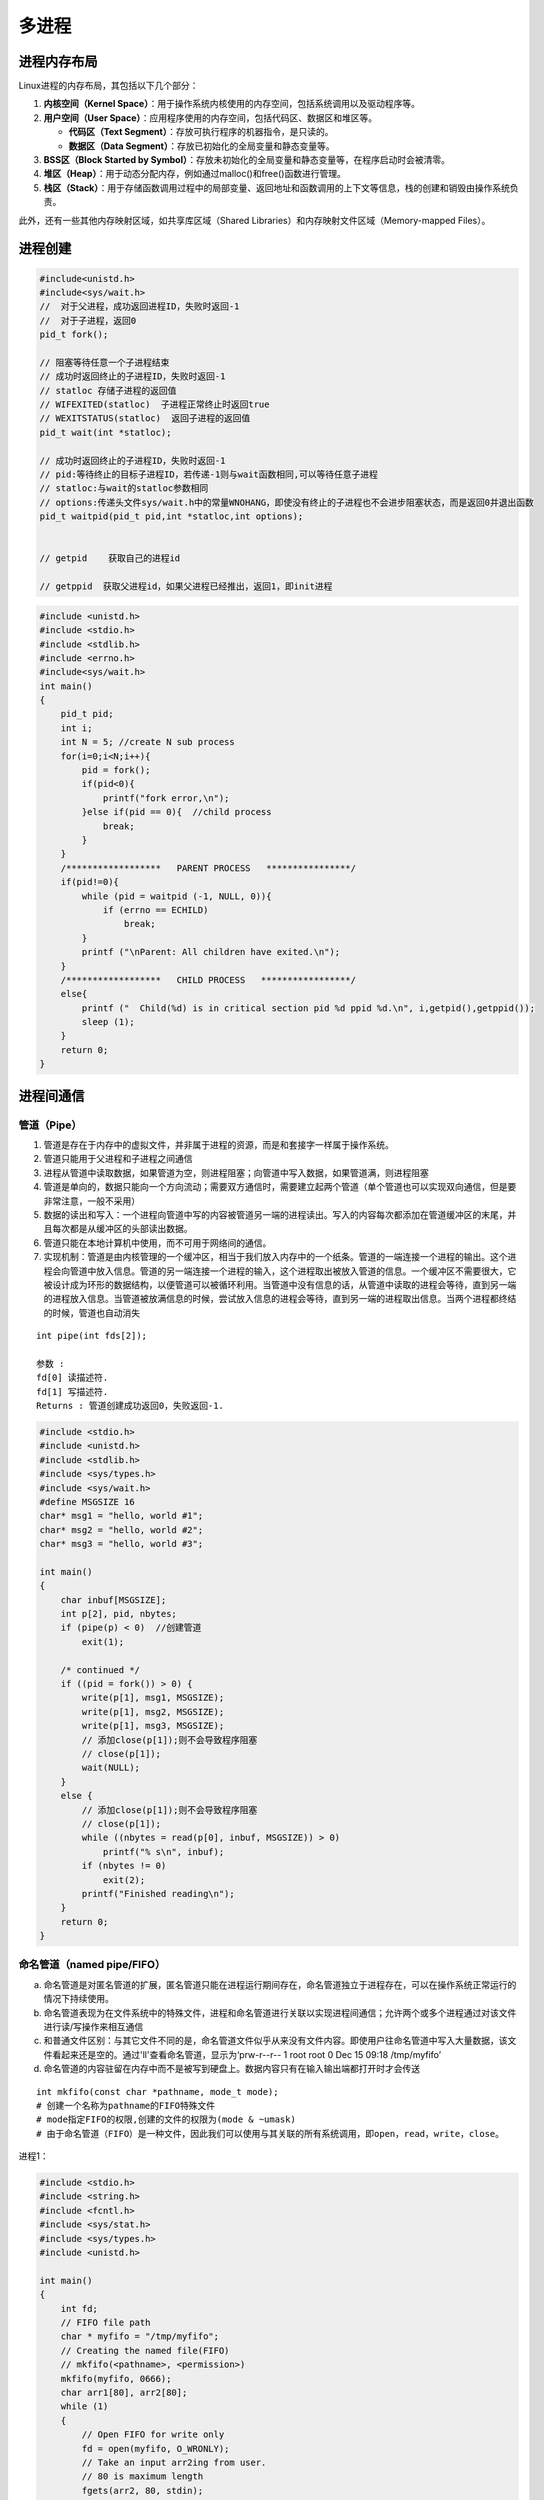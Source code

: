 .. _多进程:

多进程
====================

进程内存布局
-------------------------------
Linux进程的内存布局，其包括以下几个部分：

1. **内核空间（Kernel Space）**：用于操作系统内核使用的内存空间，包括系统调用以及驱动程序等。
2. **用户空间（User Space）**：应用程序使用的内存空间，包括代码区、数据区和堆区等。
   
   - **代码区（Text Segment）**：存放可执行程序的机器指令，是只读的。
   - **数据区（Data Segment）**：存放已初始化的全局变量和静态变量等。

3. **BSS区（Block Started by Symbol）**：存放未初始化的全局变量和静态变量等，在程序启动时会被清零。
4. **堆区（Heap）**：用于动态分配内存，例如通过malloc()和free()函数进行管理。
5. **栈区（Stack）**：用于存储函数调用过程中的局部变量、返回地址和函数调用的上下文等信息，栈的创建和销毁由操作系统负责。

此外，还有一些其他内存映射区域，如共享库区域（Shared Libraries）和内存映射文件区域（Memory-mapped Files）。

.. image:: /images/C++/多进程.jpg
    :width: 3600px



进程创建
-------------------

.. code-block:: cpp

    #include<unistd.h>
    #include<sys/wait.h>
    //  对于父进程，成功返回进程ID，失败时返回-1
    //  对于子进程，返回0
    pid_t fork();

    // 阻塞等待任意一个子进程结束
    // 成功时返回终止的子进程ID，失败时返回-1
    // statloc 存储子进程的返回值
    // WIFEXITED(statloc)  子进程正常终止时返回true
    // WEXITSTATUS(statloc)  返回子进程的返回值
    pid_t wait(int *statloc);

    // 成功时返回终止的子进程ID，失败时返回-1
    // pid:等待终止的目标子进程ID，若传递-1则与wait函数相同,可以等待任意子进程
    // statloc:与wait的statloc参数相同
    // options:传递头文件sys/wait.h中的常量WNOHANG，即使没有终止的子进程也不会进步阻塞状态，而是返回0并退出函数
    pid_t waitpid(pid_t pid,int *statloc,int options);


    // getpid    获取自己的进程id

    // getppid  获取父进程id，如果父进程已经推出，返回1，即init进程




.. code-block:: cpp

    #include <unistd.h>
    #include <stdio.h>
    #include <stdlib.h>
    #include <errno.h>
    #include<sys/wait.h>
    int main()
    {
        pid_t pid;
        int i;
        int N = 5; //create N sub process
        for(i=0;i<N;i++){
            pid = fork();
            if(pid<0){
                printf("fork error,\n");
            }else if(pid == 0){  //child process
                break;
            }
        }
        /******************   PARENT PROCESS   ****************/
        if(pid!=0){
            while (pid = waitpid (-1, NULL, 0)){
                if (errno == ECHILD)
                    break;
            }
            printf ("\nParent: All children have exited.\n");
        }
        /******************   CHILD PROCESS   *****************/
        else{
            printf ("  Child(%d) is in critical section pid %d ppid %d.\n", i,getpid(),getppid());
            sleep (1);
        }
        return 0;
    }


进程间通信
---------------

管道（Pipe）
```````````````````

1. 管道是存在于内存中的虚拟文件，并非属于进程的资源，而是和套接字一样属于操作系统。
2. 管道只能用于父进程和子进程之间通信
3. 进程从管道中读取数据，如果管道为空，则进程阻塞；向管道中写入数据，如果管道满，则进程阻塞
4. 管道是单向的，数据只能向一个方向流动；需要双方通信时，需要建立起两个管道（单个管道也可以实现双向通信，但是要非常注意，一般不采用）
5. 数据的读出和写入：一个进程向管道中写的内容被管道另一端的进程读出。写入的内容每次都添加在管道缓冲区的末尾，并且每次都是从缓冲区的头部读出数据。
6. 管道只能在本地计算机中使用，而不可用于网络间的通信。
7. 实现机制：管道是由内核管理的一个缓冲区，相当于我们放入内存中的一个纸条。管道的一端连接一个进程的输出。这个进程会向管道中放入信息。管道的另一端连接一个进程的输入，这个进程取出被放入管道的信息。一个缓冲区不需要很大，它被设计成为环形的数据结构，以便管道可以被循环利用。当管道中没有信息的话，从管道中读取的进程会等待，直到另一端的进程放入信息。当管道被放满信息的时候，尝试放入信息的进程会等待，直到另一端的进程取出信息。当两个进程都终结的时候，管道也自动消失

::

    int pipe(int fds[2]);

    参数 :
    fd[0] 读描述符.
    fd[1] 写描述符.
    Returns : 管道创建成功返回0，失败返回-1.


.. code-block:: cpp

    #include <stdio.h>
    #include <unistd.h>
    #include <stdlib.h>
    #include <sys/types.h>
    #include <sys/wait.h>
    #define MSGSIZE 16
    char* msg1 = "hello, world #1";
    char* msg2 = "hello, world #2";
    char* msg3 = "hello, world #3";

    int main()
    {
        char inbuf[MSGSIZE];
        int p[2], pid, nbytes;
        if (pipe(p) < 0)  //创建管道
            exit(1);

        /* continued */
        if ((pid = fork()) > 0) {
            write(p[1], msg1, MSGSIZE);
            write(p[1], msg2, MSGSIZE);
            write(p[1], msg3, MSGSIZE);
            // 添加close(p[1]);则不会导致程序阻塞
            // close(p[1]);
            wait(NULL);  
        }
        else {
            // 添加close(p[1]);则不会导致程序阻塞
            // close(p[1]);
            while ((nbytes = read(p[0], inbuf, MSGSIZE)) > 0)
                printf("% s\n", inbuf);
            if (nbytes != 0)
                exit(2);
            printf("Finished reading\n");
        }
        return 0;
    }


命名管道（named pipe/FIFO）
```````````````````````````````````

a. 命名管道是对匿名管道的扩展，匿名管道只能在进程运行期间存在，命名管道独立于进程存在，可以在操作系统正常运行的情况下持续使用。

b. 命名管道表现为在文件系统中的特殊文件，进程和命名管道进行关联以实现进程间通信；允许两个或多个进程通过对该文件进行读/写操作来相互通信

c. 和普通文件区别：与其它文件不同的是，命名管道文件似乎从来没有文件内容。即使用户往命名管道中写入大量数据，该文件看起来还是空的。通过'll'查看命名管道，显示为‘prw-r--r-- 1 root root 0 Dec 15 09:18 /tmp/myfifo’

d. 命名管道的内容驻留在内存中而不是被写到硬盘上。数据内容只有在输入输出端都打开时才会传送

::

    int mkfifo(const char *pathname, mode_t mode);  
    # 创建一个名称为pathname的FIFO特殊文件
    # mode指定FIFO的权限,创建的文件的权限为(mode & ~umask)
    # 由于命名管道（FIFO）是一种文件，因此我们可以使用与其关联的所有系统调用，即open，read，write，close。


进程1：

.. code-block:: cpp

    #include <stdio.h> 
    #include <string.h> 
    #include <fcntl.h> 
    #include <sys/stat.h> 
    #include <sys/types.h> 
    #include <unistd.h> 
    
    int main() 
    { 
        int fd; 
        // FIFO file path 
        char * myfifo = "/tmp/myfifo"; 
        // Creating the named file(FIFO) 
        // mkfifo(<pathname>, <permission>) 
        mkfifo(myfifo, 0666); 
        char arr1[80], arr2[80]; 
        while (1) 
        { 
            // Open FIFO for write only 
            fd = open(myfifo, O_WRONLY); 
            // Take an input arr2ing from user. 
            // 80 is maximum length 
            fgets(arr2, 80, stdin); 
            // Write the input arr2ing on FIFO 
            // and close it 
            write(fd, arr2, strlen(arr2)+1); 
            close(fd); 
            // Open FIFO for Read only 
            fd = open(myfifo, O_RDONLY); 
            // Read from FIFO 
            read(fd, arr1, sizeof(arr1)); 
            // Print the read message 
            printf("User2: %s\n", arr1); 
            close(fd); 
        } 
        return 0; 
    } 


进程2：

.. code-block:: cpp

    #include <stdio.h> 
    #include <string.h> 
    #include <fcntl.h> 
    #include <sys/stat.h> 
    #include <sys/types.h> 
    #include <unistd.h>  
    int main() 
    { 
        int fd1; 
        // FIFO file path 
        char * myfifo = "/tmp/myfifo"; 
        // Creating the named file(FIFO) 
        // mkfifo(<pathname>,<permission>) 
        mkfifo(myfifo, 0666); 
        char str1[80], str2[80]; 
        while (1) 
        { 
            // First open in read only and read 
            fd1 = open(myfifo,O_RDONLY); 
            read(fd1, str1, 80); 
            // Print the read string and close 
            printf("User1: %s\n", str1); 
            close(fd1); 
            // Now open in write mode and write 
            // string taken from user. 
            fd1 = open(myfifo,O_WRONLY); 
            fgets(str2, 80, stdin); 
            write(fd1, str2, strlen(str2)+1); 
            close(fd1); 
        } 
        return 0; 
    } 


reference:

https://zhuanlan.zhihu.com/p/33641576 

https://www.geeksforgeeks.org/named-pipe-fifo-example-c-program/

信号 （signal）
```````````````````````

信号是迫使操作系统停止其正在进行的任务并执行已为其发送中断的任务的中断。这些中断可以在OS的任何程序中暂停服务。
同样，C ++还提供了可以在程序中捕获和处理的各种信号，用于一个或几个进程之间传递异步信号。
信号可以有各种异步事件产生，比如键盘中断等。shell也可以使用信号将作业控制命令传递给它的子进程（如kill）。

.. code-block:: cpp

    #include <signal.h>
    // 为了在产生信号时调用，返回之前注册的函数指针
    void (*signal(int signo,void (*func)(int)))(int);
    // signo:发生的信号信息，如：SIGALRM(alarm函数到期产生的信号)，SIGINT(ctrl+c产生的信号)，SIGCHLD(子进程终止产生的信号)

    #include<unistd.h>
    // 返回0 或 以秒为单位的距SIGALRM发生所剩的时间
    // 如果调用该函数的同时向它传递一个正整型参数，相应时间后（秒）将产生SIGALRM信号。若向该函数传递0，则之前对SIGALRM信号的预约将取消。
    // 如果通过该函数预约信号后未指定该信号对应的处理函数，则（通过调用signal函数终止进程），不做任何处理。
    unsigned int alarm(unsigned int second);


.. code-block:: cpp

    // signal.c
    #include<stdio.h>
    #include<unistd.h>
    #include<signal.h>

    void timeout(int sig){
        if(sig==SIGALRM)
            puts("time out!");
        alarm(2);
    }

    void keycontrol(int sig){
        if(sig==SIGINT)
            puts("ctrl+c pressed");
    }

    int main(int argc,char *argv[]){
        int i;
        signal(SIGALRM,timeout);
        signal(SIGINT,keycontrol);
        alarm(2);

        for(int i=0;i<3;i++){
            puts("wait...");
            sleep(100);
        }
        return 0;
    }

    //gcc signal.c -o signal


**注意：发生信号时将唤醒由于调用sleep函数而进入阻塞状态的进程**

函数调用的主体的确是操作系统，但进程处于睡眠状态时无法调用函数。
因此产生信号时，为了调用信号处理，将唤醒由于调用sleep函数而进入阻塞状态的进程。
而且进程一旦被唤醒就不会再进入睡眠状态。即使还未到sleep函数中规定的时间也是如此。
所以以上示例运行不到10s就会结束，连续输入ctrl+c则有可能1s都不到。

**sigaction**

signal函数在UNIX系列的操作系统中可能存在区别，但sigaction函数完全相同，实际上现在很少使用signal函数编写程序，它只是为了保持对旧程序的兼容

.. code-block:: cpp

    #include<signal.h>
    // 成功时返回0，失败时返回-1
    // signo 与signal函数相同，传递信号信息
    // act 对应于第一个参数的信号处理函数（信号处理器）信息
    // oldact 通过此参数获取之前注册的信号处理函数指针，若不需要则传0
    int sigaction(int signo,const struct sigaction *act,struct sigaction *oldact);

    struct sigaction{
        void (*sa_handler)(int);  //信号处理函数的指针
        sigset_t sa_mask;
        int sa_flags;
    }


.. code-block:: cpp

    // sigaction.c
    #include<stdio.h>
    #include<unistd.h>
    #include<signal.h>

    void timeout(int sig){
        if(sig==SIGALRM)
            puts("time out!");
        alarm(2);
    }

    int main(int argc,char *argv[]){
        int i;
        struct sigaction act;
        act.sa_handler=timeout;
        sigemptyset(&act.sa_mask);
        act.sa_flags = 0;
        
        sigaction(SIGALRM,&act,0);

        alarm(2);
        for(int i=0;i<3;i++){
            puts("wait...");
            sleep(100);
        }
        return 0;
    }

    // gcc sigaction.c -o sigaction


利用信号处理消灭僵尸进程
~~~~~~~~~~~~~~~~~~~~~~~~~~~~~~~~

.. code-block:: cpp

    // remove_zombie.c
    #include<stdio.h>
    #include<unistd.h>
    #include<signal.h>
    #include<stdlib.h>
    #include<sys/wait.h>

    void read_childproc(int sig){
        int status;
        pid_t id = waitpid(-1,&status,WNOHANG);
        if(WIFEXITED(status)){
            printf("Removed proc id:%d\n",id);
            printf("Child send:%d\n",WEXITSTATUS(status));
        }
    }

    int main(int argc,char *argv[]){
        pid_t pid;
        struct sigaction act;
        act.sa_handler=read_childproc;
        sigemptyset(&act.sa_mask);
        act.sa_flags = 0;
        
        sigaction(SIGCHLD,&act,0);

        pid = fork();
        if(pid==0){ //child process
            puts("Hi!I'm child process");
            sleep(1);
            return 12;
        }else{
            printf("child proc id:%d\n",pid);
            pid = fork();
            if(pid==0){
                puts("Hi!I'm child process too");
                sleep(1);
                exit(24);
            }else{
                int i;
                printf("child proc id:%d\n",pid);
                for(int i=0;i<5;i++){
                    puts("wait...");
                    sleep(5);
                }
            }
        }
        return 0;
    }

    // gcc remove_zombie.c -o zombie


reference：https://www.geeksforgeeks.org/c-signal-handling/

《TCP IP网络编程》

**信号量(Semaphore)**
`````````````````````````````

信号量是一种计数器，用于控制对多个进程共享的资源进行的访问。它们常常被用作一个锁机制，在某个进程正在对特定的资源进行操作时，信号量可以防止另一个进程去访问它。 
信号量是特殊的变量，它只取正整数值并且只允许对这个值进行两种操作：等待（wait）和信号（signal）。（P、V操作，P用于等待，V用于信号） 
p(sv):如果sv的值大于0，就给它减1；如果它的值等于0，就挂起该进程的执行 
V(sv):如果有其他进程因等待sv而被挂起，就让它恢复运行；如果没有其他进程因等待sv而挂起，则给它加1 
简单理解就是P相当于申请资源，V相当于释放资源 

信号量分为：

1. 互斥信号量：只能有两个值– 0和1。其值被初始化为1。用于控制多个进程对临界区访问
2. 计数信号量：其值可以在不受限制的范围内变化。它用于控制对具有多个实例的资源的访问

**sem_wait**：锁定信号量或等待

.. code-block:: cpp

    int sem_wait(sem_t *sem);


**sem_post**：释放信号量

.. code-block:: cpp

    int sem_post(sem_t *sem);


**sem_init**：初始化信号量	

.. code-block:: cpp

    sem_init(sem_t *sem, int pshared, unsigned int value);
    //sem：指定要初始化的信号量。
    //pshared：此参数指定是否在进程之间或线程之间共享新初始化的信号量。非零值表示信号量在进程之间共享，而零值表示它在线程之间共享。
    //value：指定要分配给新初始化的信号量的值。


**sem_destroy**：销毁信号量

.. code-block:: cpp

    sem_destroy(sem_t *mutex);


**sem_open**：创建一个命名信号量,并连接

**sem_unlink**：断开和型号量的连接

**sem_close**：关闭并销毁信号量

信号量用于进程间同步：

.. code-block:: cpp

    #include <stdio.h>
    #include <pthread.h>
    #include <semaphore.h>
    #include <sys/wait.h>
    #include <fcntl.h>          /* O_CREAT, O_EXEC          */
    #include <unistd.h>
    #include<sys/wait.h>
    #include <cstdlib>

    const char *semName = "asdfsd";
    void parent(void){
        sem_t *sem_id = sem_open(semName, O_CREAT, 0600, 0);
        if (sem_id == SEM_FAILED){
            perror("Parent  : [sem_open] Failed\n"); return;
        }
        printf("Parent  : Wait for Child to Print\n");
        if (sem_wait(sem_id) < 0)
            printf("Parent  : [sem_wait] Failed\n");
        printf("Parent  : Child Printed! \n");
        if (sem_close(sem_id) != 0){
            perror("Parent  : [sem_close] Failed\n"); return;
        }
        if (sem_unlink(semName) < 0){
            printf("Parent  : [sem_unlink] Failed\n"); return;
        }
    }
    void child(void)
    {
        sem_t *sem_id = sem_open(semName, O_CREAT, 0600, 0);
        if (sem_id == SEM_FAILED){
            perror("Child   : [sem_open] Failed\n"); return;
        }
        printf("Child   : I am done! Release Semaphore\n");
        if (sem_post(sem_id) < 0)
            printf("Child   : [sem_post] Failed \n");
    }
    int main(int argc, char *argv[])
    {
        pid_t pid;
        pid = fork();
        if (pid < 0){
            perror("fork");
            exit(EXIT_FAILURE);
        }
        if (!pid){
            child();
            printf("Child   : Done with sem_open \n");
        }
        else{
            int status;
            parent();
            wait(&status);
            printf("Parent  : Done with sem_open \n");
        }
        return 0;
    }
    //gcc semaphores.cpp -lrt -pthread -o semaphores


信号量用于线程同步：

.. code-block:: cpp

    #include <stdio.h> 
    #include <pthread.h> 
    #include <semaphore.h> 
    #include <unistd.h> 
    
    sem_t mutex;   
    void* thread(void* arg) 
    { 
        //wait 
        sem_wait(&mutex); 
        printf("\nEntered..\n"); 
        //critical section 
        sleep(4);     
        //signal 
        printf("\nJust Exiting...\n"); 
        sem_post(&mutex); 
    } 
    int main() 
    { 
        sem_init(&mutex, 0, 1); 
        pthread_t t1,t2; 
        pthread_create(&t1,NULL,thread,NULL); 
        sleep(2); 
        pthread_create(&t2,NULL,thread,NULL); 
        pthread_join(t1,NULL); 
        pthread_join(t2,NULL); 
        sem_destroy(&mutex); 
        return 0; 
    } 
    //gcc semaphores.cpp -lrt -pthread -o semaphores


reference:

https://www.geeksforgeeks.org/use-posix-semaphores-c/ 

http://www.vishalchovatiya.com/semaphore-between-processes-example-in-c/

消息队列(Message queues)
```````````````````````````````

消息队列是存储在内核中并由消息队列标识符标识的消息的链接列表。由**msgget（）**创建一个新队列或打开一个现有队列。 
通过**msgsnd（）**将新消息添加到队列的末尾。通过**msgrcv（）**从队列中提取消息。我们不必按先进先出的顺序获取消息。相反，我们可以根据消息的类型字段来获取消息。每个消息都有一个标识或类型，以便进程可以选择适当的消息。进程必须共享一个公用密钥，以便首先获得对队列的访问权。

1. 消息队列是面向记录的，其中的消息具有特定的格式以及特定的优先级。
2. 消息队列独立于发送与接收进程。进程终止时，消息队列及其内容并不会被删除。
3. 消息队列可以实现消息的随机查询,消息不一定要以先进先出的次序读取,也可以按消息的类型读取。
4. 消息队列克服了信号承载信息量少，管道只能承载无格式字符流。 

**ftok**:生成用于标志队列的唯一key

.. code-block:: cpp

    key_t ftok( char * fname, int id );
    // fname就时你指定的文件名(该文件必须是存在而且可以访问的)
    // id是子序号，虽然为int，但是只有8个比特被使用(0-255)。
    // 当成功执行的时候，一个key_t值将会被返回，否则 -1 被返回
    // 在一般的UNIX实现中，是将文件的索引节点号取出，前面加上子序号得到key_t的返回值。如指定文件的索引节点号为65538，
    // 换算成16进制为 0x010002，而你指定的ID值为38，换算成16进制为0x26，则最后的key_t返回值为0x26010002。
    // 查询文件索引节点号的方法是： ls -i


**msgget**:如果队列存在，返回队列标识符，如果队列不存在，创建队列并返回标识符

.. code-block:: cpp

    int msgget(key_t key, int msgflg);
    // key是消息队列的唯一标识。可以是任意值，也可以是从库函数ftok()生成的值
    // msgflg 队列的flag，如：IPC_CREAT（如果不存在则创建消息队列）或IPC_EXCL（与IPC_CREAT一起使用来创建消息队列，如果消息队列已经存在，则调用失败）


**msgsnd**：将消息放入队列

.. code-block:: cpp

    int msgsnd(int msgid, const void *msgp, size_t msgsz, int msgflg);
    // msgid:msgget返回的id
    // msgp：struct msgbuf { long mtype; char mtext[100];};  类型的指针
    // msgsz：消息大小
    // msgflg：标签


**msgrcv**：从消息队列中获取消息

.. code-block:: cpp

    int msgrcv(int msgid, const void *msgp, size_t msgsz, long msgtype, int msgflg);
    // msgid:msgget返回的id
    // msgp：struct msgbuf { long mtype; char mtext[100];};  类型的指针
    // msgsz: msg大小
    // msgtype: 0表示读取第一个消息；正整数表示读取第一个msgtype等于该正整数的消息；负整数表示读取msgtype小于等于该整数的消息
    // msgflg: 标签


**msgctl**：它对队列执行各种操作。通常，它用于破坏消息队列

.. code-block:: cpp

    int msgctl(int msgid, int cmd, struct msqid_ds *buf);
    // msgid:msgget返回的id
    // cmd:IPC_STAT表示复制，IPC_SET设置权限，IPC_RMID立即删除队列，IPC_INFO返回消息队列参数，MSG_INFO消息队列的资源信息
    // buf：struct msqid_ds的消息队列结构的指针。此结构的值将用于按cmd设置或获取。


发送消息进程：

.. code-block:: cpp

    #include <stdio.h>
    #include <string.h>
    #include <stdlib.h>
    #include <errno.h>
    #include <string.h>
    #include <sys/types.h>
    #include <sys/ipc.h>
    #include <sys/msg.h>

    #define PERMS 0644
    struct my_msgbuf {
    long mtype;
    char mtext[200];
    };

    int main(void) {
    struct my_msgbuf buf;
    int msqid;
    int len;
    key_t key;
    system("touch msgq.txt");

    if ((key = ftok("msgq.txt", 'B')) == -1) {
        perror("ftok");
        exit(1);
    }

    if ((msqid = msgget(key, PERMS | IPC_CREAT)) == -1) {
        perror("msgget");
        exit(1);
    }
    printf("message queue: ready to send messages.\n");
    printf("Enter lines of text, ^D to quit:\n");
    buf.mtype = 1; /* we don't really care in this case */

    while(fgets(buf.mtext, sizeof buf.mtext, stdin) != NULL) {
        len = strlen(buf.mtext);
        /* remove newline at end, if it exists */
        if (buf.mtext[len-1] == '\n') buf.mtext[len-1] = '\0';
        if (msgsnd(msqid, &buf, len+1, 0) == -1) /* +1 for '\0' */
        perror("msgsnd");
    }
    strcpy(buf.mtext, "end");
    len = strlen(buf.mtext);
    if (msgsnd(msqid, &buf, len+1, 0) == -1) /* +1 for '\0' */
    perror("msgsnd");

    if (msgctl(msqid, IPC_RMID, NULL) == -1) {
        perror("msgctl");
        exit(1);
    }
    printf("message queue: done sending messages.\n");
    return 0;
    }


接收消息进程：

.. code-block:: cpp

    #include <stdio.h>
    #include <stdlib.h>
    #include <errno.h>
    #include <sys/types.h>
    #include <sys/ipc.h>
    #include <sys/msg.h>
    #include <string.h>

    #define PERMS 0644
    struct my_msgbuf {
    long mtype;
    char mtext[200];
    };

    int main(void) {
    struct my_msgbuf buf;
    int msqid;
    int toend;
    key_t key;

    if ((key = ftok("msgq.txt", 'B')) == -1) {
        perror("ftok");
        exit(1);
    }

    if ((msqid = msgget(key, PERMS)) == -1) { /* connect to the queue */
        perror("msgget");
        exit(1);
    }
    printf("message queue: ready to receive messages.\n");

    for(;;) { /* normally receiving never ends but just to make conclusion
                /* this program ends wuth string of end */
        if (msgrcv(msqid, &buf, sizeof(buf.mtext), 0, 0) == -1) {
            perror("msgrcv");
            exit(1);
        }
        printf("recvd: \"%s\"\n", buf.mtext);
        toend = strcmp(buf.mtext,"end");
        if (toend == 0)
        break;
    }
    printf("message queue: done receiving messages.\n");
    system("rm msgq.txt");
    return 0;
    }



共享内存(Share Memory)
```````````````````````````````

建立了一个共享内存区域，供进程进行数据通信。该内存区域位于创建共享内存段的进程的地址空间中。要与此进程进行通信的进程应将此内存段附加到其地址空间中。

因为通信进程共享同一地址空间，因此通信进程位于同一台计算机上

从共享内存中读取和写入数据的代码应由应用程序程序员明确编写，需要使用memset等操作。过程需要确保不会同时写入同一位置。

管道，fifo和消息队列的问题是两个进程交换信息。信息必须经过内核。总共需要四个数据副本（2个读取和2个写入）。共享内存通过让两个或多个进程共享一个内存段提供了一种方法。使用共享内存，数据仅复制两次-从输入文件复制到共享内存，从共享存储器复制到输出文件。

**ftok**:生成用于标志队列的唯一key

.. code-block:: cpp

    key_t ftok( char * fname, int id );
    // fname就时你指定的文件名(该文件必须是存在而且可以访问的)
    // id是子序号，虽然为int，但是只有8个比特被使用(0-255)。
    // 当成功执行的时候，一个key_t值将会被返回，否则 -1 被返回
    // 在一般的UNIX实现中，是将文件的索引节点号取出，前面加上子序号得到key_t的返回值。如指定文件的索引节点号为65538，
    // 换算成16进制为 0x010002，而你指定的ID值为38，换算成16进制为0x26，则最后的key_t返回值为0x26010002。
    // 查询文件索引节点号的方法是： ls -i


**shmget**:如果共享内存存在，返回队列标识符，如果共享内存不存在，创建队列并返回标识符	

.. code-block:: cpp

    int shmget(key_t key, size_t size, int shmflg);
    // key是消息队列的唯一标识。可以是任意值，也可以是从库函数ftok()生成的值
    // size 共享内存的大小，四舍五入到PAGE_SIZE的倍数，PAGE_SIZE一般为4k
    // msgflg 队列的flag，如：IPC_CREAT（如果不存在则创建消息队列）或IPC_EXCL（与IPC_CREAT一起使用来创建消息队列，如果消息队列已经存在，则调用失败）
    //成功时返回有效的共享内存标识符（用于共享内存的进一步调用），在失败的情况下返回-1


**shmat**：将共享内存段附加到调用进程的地址空间

.. code-block:: cpp

    void * shmat(int shmid, const void *shmaddr, int shmflg);
    // shmid:shmget返回的id
    // shmaddr:用于指定附加地址。如果shmaddr为NULL，则系统默认选择适合的地址来附加该段。如果shmaddr不为NULL，并且在shmflg中指定了SHM_RND，则附件等于SHMLBA（低边界地址）的最接近倍数的地址。否则，shmaddr必须是页面对齐的地址，共享内存附件将在该地址处启动。
    // shmflg:指定所需的共享内存标志，例如SHM_RND（将地址四舍五入到SHMLBA）或SHM_EXEC（允许执行段的内容）或SHM_RDONLY（默认情况下将段附加为只读）或SHM_REMAP（将现有映射替换为shmaddr指定的范围，并一直持续到段末尾）
    // 成功，此调用将返回连接的共享内存段的地址；如果失败，则返回-1。


**shmdt**:将共享内存段从调用进程的地址空间中分离出来

.. code-block:: cpp

    int shmdt(const void *shmaddr);
    // shmaddr是要分离的共享内存段的地址。要分离的段必须是shmat（）系统调用返回的地址
    // 成功时此调用将返回0，失败则返回-1


**shmctl**:共享内存控制操作,一般用于删除共享内存。从共享内存中分离时，它不会被破坏。因此，要销毁

.. code-block:: cpp

    int shmctl(int shmid, int cmd, struct shmid_ds *buf);
    // shmid:shmget返回的id
    // cmd:IPC_STAT表示复制，IPC_SET设置权限，IPC_RMID立即删除队列，IPC_INFO返回消息队列参数，MSG_INFO消息队列的资源信息
    // buf：struct shmid_ds的共享内存结构的指针。此结构的值将用于按cmd设置或获取。


写共享内存进程：

.. code-block:: cpp

    #include<stdio.h>
    #include<sys/ipc.h>
    #include<sys/shm.h>
    #include<sys/types.h>
    #include<string.h>
    #include<errno.h>
    #include<stdlib.h>
    #include<unistd.h>
    #include<string.h>

    #define BUF_SIZE 1024
    #define SHM_KEY 0x1234

    struct shmseg {
    int cnt;
    int complete;
    char buf[BUF_SIZE];
    };
    int fill_buffer(char * bufptr, int size);

    int main(int argc, char *argv[]) {
    int shmid, numtimes;
    struct shmseg *shmp;
    char *bufptr;
    int spaceavailable;
    shmid = shmget(SHM_KEY, sizeof(struct shmseg), 0644|IPC_CREAT);
    if (shmid == -1) {
        perror("Shared memory");
        return 1;
    }

    // Attach to the segment to get a pointer to it.
    shmp = shmat(shmid, NULL, 0);
    if (shmp == (void *) -1) {
        perror("Shared memory attach");
        return 1;
    }

    /* Transfer blocks of data from buffer to shared memory */
    bufptr = shmp->buf;
    spaceavailable = BUF_SIZE;
    for (numtimes = 0; numtimes < 5; numtimes++) {
        shmp->cnt = fill_buffer(bufptr, spaceavailable);
        shmp->complete = 0;
        printf("Writing Process: Shared Memory Write: Wrote %d bytes\n", shmp->cnt);
        bufptr = shmp->buf;
        spaceavailable = BUF_SIZE;
        sleep(3);
    }
    printf("Writing Process: Wrote %d times\n", numtimes);
    shmp->complete = 1;

    if (shmdt(shmp) == -1) {
        perror("shmdt");
        return 1;
    }

    if (shmctl(shmid, IPC_RMID, 0) == -1) {
        perror("shmctl");
        return 1;
    }
    printf("Writing Process: Complete\n");
    return 0;
    }

    int fill_buffer(char * bufptr, int size) {
    static char ch = 'A';
    int filled_count;

    //printf("size is %d\n", size);
    memset(bufptr, ch, size - 1);
    bufptr[size-1] = '\0';
    if (ch > 122)
    ch = 65;
    if ( (ch >= 65) && (ch <= 122) ) {
        if ( (ch >= 91) && (ch <= 96) ) {
            ch = 65;
        }
    }
    filled_count = strlen(bufptr);

    //printf("buffer count is: %d\n", filled_count);
    //printf("buffer filled is:%s\n", bufptr);
    ch++;
    return filled_count;
    }


读共享内存进程：

.. code-block:: cpp

    #include<stdio.h>
    #include<sys/ipc.h>
    #include<sys/shm.h>
    #include<sys/types.h>
    #include<string.h>
    #include<errno.h>
    #include<stdlib.h>
    #include <unistd.h>

    #define BUF_SIZE 1024
    #define SHM_KEY 0x1234

    struct shmseg {
    int cnt;
    int complete;
    char buf[BUF_SIZE];
    };

    int main(int argc, char *argv[]) {
    int shmid;
    struct shmseg *shmp;
    shmid = shmget(SHM_KEY, sizeof(struct shmseg), 0644|IPC_CREAT);
    if (shmid == -1) {
        perror("Shared memory");
        return 1;
    }

    // Attach to the segment to get a pointer to it.
    shmp = shmat(shmid, NULL, 0);
    if (shmp == (void *) -1) {
        perror("Shared memory attach");
        return 1;
    }

    /* Transfer blocks of data from shared memory to stdout*/
    while (shmp->complete != 1) {
        printf("segment contains : \n\"%s\"\n", shmp->buf);
        if (shmp->cnt == -1) {
            perror("read");
            return 1;
        }
        printf("Reading Process: Shared Memory: Read %d bytes\n", shmp->cnt);
        sleep(3);
    }
    printf("Reading Process: Reading Done, Detaching Shared Memory\n");
    if (shmdt(shmp) == -1) {
        perror("shmdt");
        return 1;
    }
    printf("Reading Process: Complete\n");
    return 0;
    }




内存映射（Memory Map）
`````````````````````````````

将文件或设备映射到进程的内存中。读取或写入那些内存区域会导致文件被读取或写入。

使用内存映射，避免在用户空间，内核空间缓冲区和缓冲区高速缓存之间进行多次复制。

内存映射方便对大文件的某一部分进行读取或修改。

**mmap**：将文件内容映射到内存中。映射到内存后，返回起始地址

.. code-block:: cpp

    void *mmap(void *addr, size_t length, int prot, int flags, int fd, off_t offset);
    // addr：可以是用户指定的，也可以由内核生成（将addr传递为NULL时）
    // length：字段长度要求以字节为单位的映射大小
    // prot：PROT_NONE(不被访问)，PROT_READ(读取)，PROT_WRITE(写入)，PROT_EXEC(执行)
    // flags:MAP_PRIVATE(私有映射)或MAP_SHARED(共享映射)
    // fd:要映射文件的文件描述符
    // offset:文件的起点，如果需要映射整个文件，则偏移应为零


**munmap**:对已内存映射区域的取消映射

.. code-block:: cpp

    int munmap(void *addr, size_t length);
    // addr:映射的起始地址,同mmap
    // length:映射的长度，同mmap


.. code-block:: cpp

    #include <stdio.h>
    #include <sys/stat.h>
    #include <sys/types.h>
    #include <fcntl.h>
    #include <unistd.h>
    #include <stdlib.h>
    #include <sys/mman.h>
    void write_mmap_sample_data();

    int main() {
    struct stat mmapstat;
    char *data;
    int minbyteindex;
    int maxbyteindex;
    int offset;
    int fd;
    int unmapstatus;
    write_mmap_sample_data();
    if (stat("MMAP_DATA.txt", &mmapstat) == -1) {
        perror("stat failure");
        return 1;
    }
    
    if ((fd = open("MMAP_DATA.txt", O_RDONLY)) == -1) {
        perror("open failure");
        return 1;
    }
    data = mmap((caddr_t)0, mmapstat.st_size, PROT_READ, MAP_SHARED, fd, 0);
    
    if (data == (caddr_t)(-1)) {
        perror("mmap failure");
        return 1;
    }
    minbyteindex = 0;
    maxbyteindex = mmapstat.st_size - 1;
    
    do {
        printf("Enter -1 to quit or ");
        printf("enter a number between %d and %d: ", minbyteindex, maxbyteindex);
        scanf("%d",&offset);
        if ( (offset >= 0) && (offset <= maxbyteindex) )
        printf("Received char at %d is %c\n", offset, data[offset]);
        else if (offset != -1)
        printf("Received invalid index %d\n", offset);
    } while (offset != -1);
    unmapstatus = munmap(data, mmapstat.st_size);
    
    if (unmapstatus == -1) {
        perror("munmap failure");
        return 1;
    }
    close(fd);
    system("rm -f MMAP_DATA.txt");
    return 0;
    }

    void write_mmap_sample_data() {
    int fd;
    char ch;
    struct stat textfilestat;
    fd = open("MMAP_DATA.txt", O_CREAT|O_TRUNC|O_WRONLY, 0666);
    if (fd == -1) {
        perror("File open error ");
        return;
    }
    // Write A to Z
    ch = 'A';
    
    while (ch <= 'Z') {
        write(fd, &ch, sizeof(ch));
        ch++;
    }
    // Write 0 to 9
    ch = '0';
    
    while (ch <= '9') {
        write(fd, &ch, sizeof(ch));
        ch++;
    }
    // Write a to z
    ch = 'a';
    
    while (ch <= 'z') {
        write(fd, &ch, sizeof(ch));
        ch++;
    }
    close(fd);
    return;
    }




套接字（socket）
```````````````````

套接字编程是一种连接网络上的两个节点以相互通信的方法。一个套接字（节点）在IP上的特定端口上侦听，另一个套接字连接服务套接字。服务器形成侦听器套接字，而客户端可以访问服务器。

.. code-block:: cpp

    // 创建套接字
    int sockfd = socket(domain, type, protocol);
    // sockfd：套接字描述符，是整形，类似于文件句柄
    // domain：AF_INET (IPv4 protocol) , AF_INET6 (IPv6 protocol)
    // type：SOCK_STREAM: TCP  SOCK_DGRAM: UDP
    // protocol：0，表示Internet协议（IP）的协议值，


.. code-block:: cpp

    // bind函数将套接字绑定到addr（自定义数据结构）中指定的地址和端口号
    int bind(int sockfd, const struct sockaddr *addr, socklen_t addrlen);


.. code-block:: cpp

    // 等待客户端连接
    int listen(int sockfd, int backlog);
    // backlog：socket的最大连接数，如果在连接队列已满时连接请求到达，则客户端可能会收到带有ECONNREFUSED指示的错误


.. code-block:: cpp

    // 为侦听套接字sockfd提取未决连接队列上的第一个连接请求，创建一个新的已连接套接字，并返回引用该套接字的新文件描述符。
    // 此时，客户端和服务器之间已建立连接，并且它们已准备好传输数据。
    int new_socket= accept(int sockfd, struct sockaddr *addr, socklen_t *addrlen);

.. code-block:: cpp

    //将文件描述符sockfd引用的套接字连接到addr指定的地址;服务器的地址和端口在addr中指定
    int connect(int sockfd, const struct sockaddr *addr, socklen_t addrlen);


服务器端：

.. code-block:: cpp

    #include <unistd.h> 
    #include <stdio.h> 
    #include <sys/socket.h> 
    #include <stdlib.h> 
    #include <netinet/in.h> 
    #include <string.h> 
    #define PORT 8080 
    int main(int argc, char const *argv[]) 
    { 
        int server_fd, new_socket, valread; 
        struct sockaddr_in address; 
        int opt = 1; 
        int addrlen = sizeof(address); 
        char buffer[1024] = {0}; 
        char *hello = "Hello from server"; 
        
        // Creating socket file descriptor 
        if ((server_fd = socket(AF_INET, SOCK_STREAM, 0)) == 0) 
        { 
            perror("socket failed"); 
            exit(EXIT_FAILURE); 
        } 
        
        // Forcefully attaching socket to the port 8080 
        if (setsockopt(server_fd, SOL_SOCKET, SO_REUSEADDR | SO_REUSEPORT, 
                                                    &opt, sizeof(opt))) 
        { 
            perror("setsockopt"); 
            exit(EXIT_FAILURE); 
        } 
        address.sin_family = AF_INET; 
        address.sin_addr.s_addr = INADDR_ANY; 
        address.sin_port = htons( PORT ); 
        
        // Forcefully attaching socket to the port 8080 
        if (bind(server_fd, (struct sockaddr *)&address,  
                                    sizeof(address))<0) 
        { 
            perror("bind failed"); 
            exit(EXIT_FAILURE); 
        } 
        if (listen(server_fd, 3) < 0) 
        { 
            perror("listen"); 
            exit(EXIT_FAILURE); 
        } 
        if ((new_socket = accept(server_fd, (struct sockaddr *)&address,  
                        (socklen_t*)&addrlen))<0) 
        { 
            perror("accept"); 
            exit(EXIT_FAILURE); 
        } 
        valread = read( new_socket , buffer, 1024); 
        printf("%s\n",buffer ); 
        send(new_socket , hello , strlen(hello) , 0 ); 
        printf("Hello message sent\n"); 
        return 0; 
    } 


客户端：

.. code-block:: cpp

    #include <stdio.h> 
    #include <sys/socket.h> 
    #include <arpa/inet.h> 
    #include <unistd.h> 
    #include <string.h> 
    #define PORT 8080 
    
    int main(int argc, char const *argv[]) 
    { 
        int sock = 0, valread; 
        struct sockaddr_in serv_addr; 
        char *hello = "Hello from client"; 
        char buffer[1024] = {0}; 
        if ((sock = socket(AF_INET, SOCK_STREAM, 0)) < 0) 
        { 
            printf("\n Socket creation error \n"); 
            return -1; 
        } 
    
        serv_addr.sin_family = AF_INET; 
        serv_addr.sin_port = htons(PORT); 
        
        // Convert IPv4 and IPv6 addresses from text to binary form 
        if(inet_pton(AF_INET, "127.0.0.1", &serv_addr.sin_addr)<=0)  
        { 
            printf("\nInvalid address/ Address not supported \n"); 
            return -1; 
        } 
    
        if (connect(sock, (struct sockaddr *)&serv_addr, sizeof(serv_addr)) < 0) 
        { 
            printf("\nConnection Failed \n"); 
            return -1; 
        } 
        send(sock , hello , strlen(hello) , 0 ); 
        printf("Hello message sent\n"); 
        valread = read( sock , buffer, 1024); 
        printf("%s\n",buffer ); 
        return 0; 
    } 


参考
--------------

https://blog.csdn.net/weixin_38416696/article/details/90719388

https://www.tutorialspoint.com/inter_process_communication/inter_process_communication_message_queues.htm